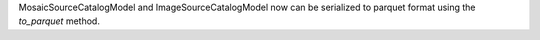 MosaicSourceCatalogModel and ImageSourceCatalogModel now can be serialized to 
parquet format using the `to_parquet` method.